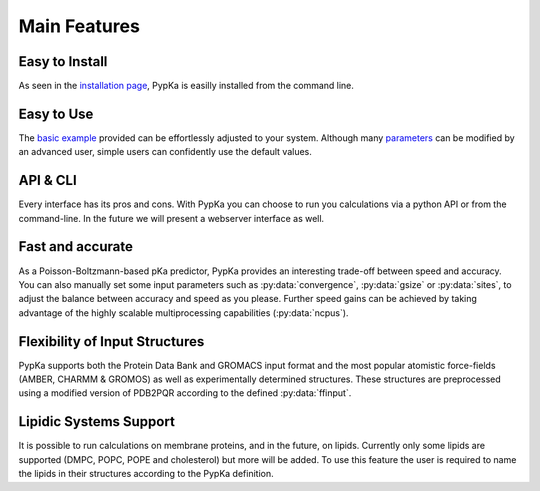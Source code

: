Main Features
=============


Easy to Install
---------------

As seen in the `installation page <installation.html>`_, PypKa is
easilly installed from the command line.


Easy to Use
-----------

The `basic example <example.html>`_ provided can be effortlessly
adjusted to your system. Although many `parameters <parameters.html>`_
can be modified by an advanced user, simple users can confidently use
the default values.


API & CLI
---------

Every interface has its pros and cons. With PypKa you can choose to
run you calculations via a python API or from the command-line. In the
future we will present a webserver interface as well. 


Fast and accurate
-----------------

As a Poisson-Boltzmann-based pKa predictor, PypKa provides an
interesting trade-off between speed and accuracy. You can also
manually set some input parameters such as :py:data:`convergence`,
:py:data:`gsize` or :py:data:`sites`, to adjust the balance between
accuracy and speed as you please. Further speed gains can be achieved
by taking advantage of the highly scalable multiprocessing
capabilities (:py:data:`ncpus`).


Flexibility of Input Structures
-------------------------------

PypKa supports both the Protein Data Bank and GROMACS input format and
the most popular atomistic force-fields (AMBER, CHARMM & GROMOS) as
well as experimentally determined structures. These structures are
preprocessed using a modified version of PDB2PQR according to the
defined :py:data:`ffinput`.


Lipidic Systems Support
-----------------------

It is possible to run calculations on membrane proteins, and in the
future, on lipids.  Currently only some lipids are supported (DMPC,
POPC, POPE and cholesterol) but more will be added. To use this
feature the user is required to name the lipids in their structures
according to the PypKa definition.